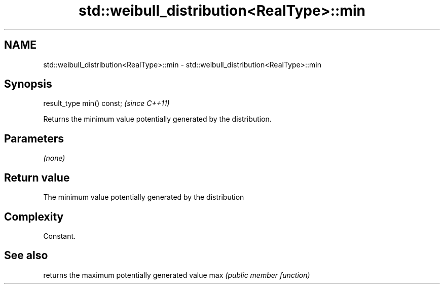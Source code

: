 .TH std::weibull_distribution<RealType>::min 3 "2020.03.24" "http://cppreference.com" "C++ Standard Libary"
.SH NAME
std::weibull_distribution<RealType>::min \- std::weibull_distribution<RealType>::min

.SH Synopsis

result_type min() const;  \fI(since C++11)\fP

Returns the minimum value potentially generated by the distribution.

.SH Parameters

\fI(none)\fP

.SH Return value

The minimum value potentially generated by the distribution

.SH Complexity

Constant.

.SH See also


    returns the maximum potentially generated value
max \fI(public member function)\fP





